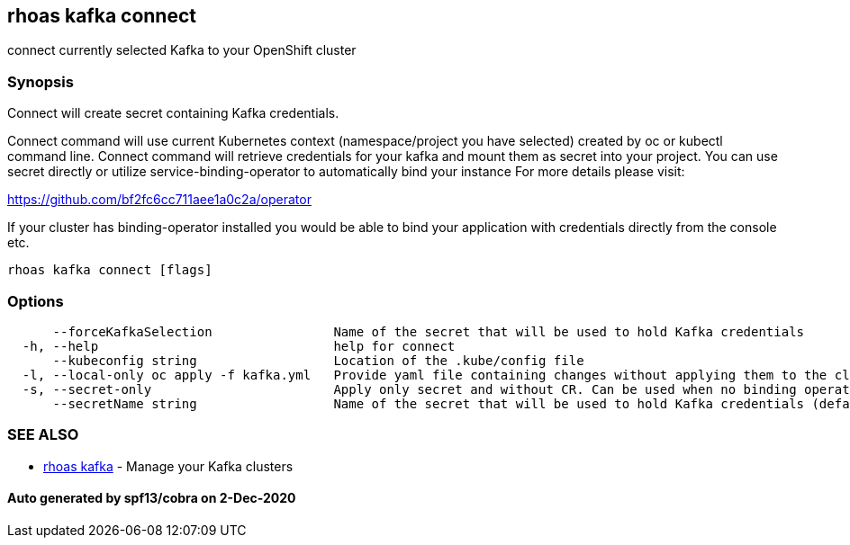 == rhoas kafka connect

connect currently selected Kafka to your OpenShift cluster

=== Synopsis

Connect will create secret containing Kafka credentials.

Connect command will use current Kubernetes context (namespace/project
you have selected) created by oc or kubectl command line. Connect
command will retrieve credentials for your kafka and mount them as
secret into your project. You can use secret directly or utilize
service-binding-operator to automatically bind your instance For more
details please visit:

https://github.com/bf2fc6cc711aee1a0c2a/operator

If your cluster has binding-operator installed you would be able to bind
your application with credentials directly from the console etc.

....
rhoas kafka connect [flags]
....

=== Options

....
      --forceKafkaSelection                Name of the secret that will be used to hold Kafka credentials
  -h, --help                               help for connect
      --kubeconfig string                  Location of the .kube/config file
  -l, --local-only oc apply -f kafka.yml   Provide yaml file containing changes without applying them to the cluster. Developers can use oc apply -f kafka.yml to apply it manually
  -s, --secret-only                        Apply only secret and without CR. Can be used when no binding operator is configured
      --secretName string                  Name of the secret that will be used to hold Kafka credentials (default "kafka-credentials")
....

=== SEE ALSO

* link:rhoas_kafka.md[rhoas kafka] - Manage your Kafka clusters

==== Auto generated by spf13/cobra on 2-Dec-2020
